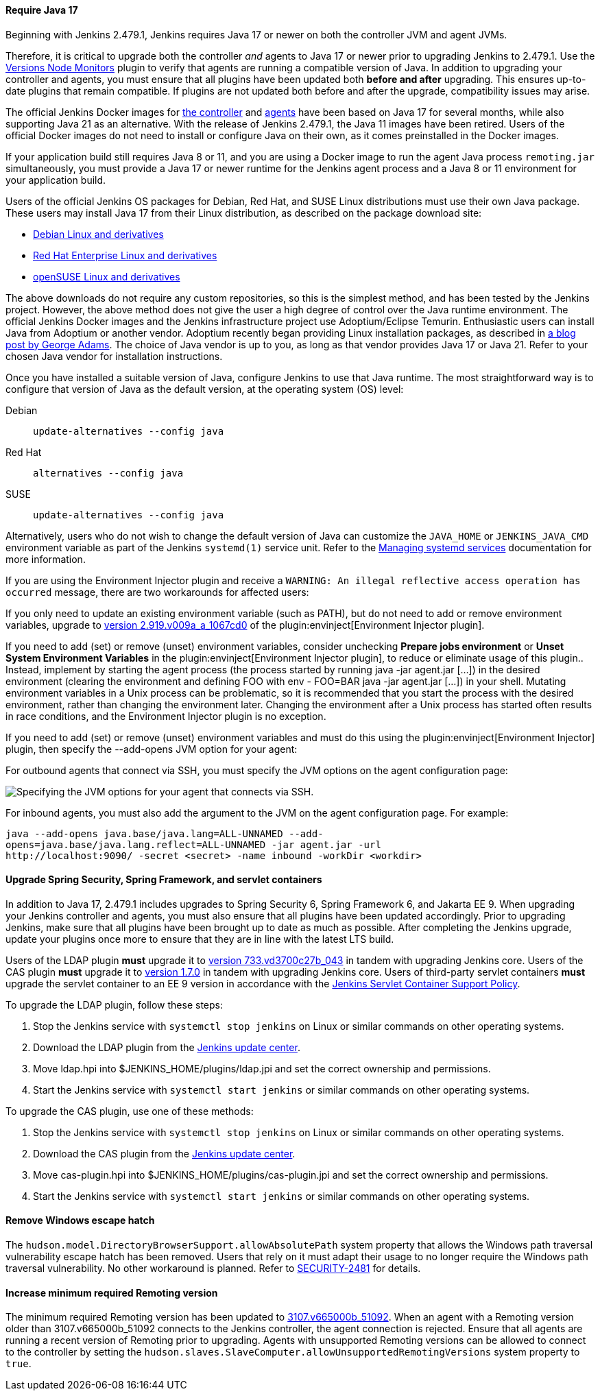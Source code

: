 ==== Require Java 17

Beginning with Jenkins 2.479.1, Jenkins requires Java 17 or newer on both the controller JVM and agent JVMs.

Therefore, it is critical to upgrade both the controller _and_ agents to Java 17 or newer prior to upgrading Jenkins to 2.479.1.
Use the link:https://plugins.jenkins.io/versioncolumn/[Versions Node Monitors] plugin to verify that agents are running a compatible version of Java.
In addition to upgrading your controller and agents, you must ensure that all plugins have been updated both *before and after* upgrading.
This ensures up-to-date plugins that remain compatible.
If plugins are not updated both before and after the upgrade, compatibility issues may arise.

The official Jenkins Docker images for link:https://hub.docker.com/r/jenkins/jenkins/[the controller] and link:https://hub.docker.com/r/jenkins/inbound-agent/[agents] have been based on Java 17 for several months, while also supporting Java 21 as an alternative.
With the release of Jenkins 2.479.1, the Java 11 images have been retired.
Users of the official Docker images do not need to install or configure Java on their own, as it comes preinstalled in the Docker images.

If your application build still requires Java 8 or 11, and you are using a Docker image to run the agent Java process `remoting.jar` simultaneously, you must provide a Java 17 or newer runtime for the Jenkins agent process and a Java 8 or 11 environment for your application build.

Users of the official Jenkins OS packages for Debian, Red Hat, and SUSE Linux distributions must use their own Java package.
These users may install Java 17 from their Linux distribution, as described on the package download site:

* link:https://pkg.jenkins.io/debian-stable/[Debian Linux and derivatives]
* link:https://pkg.jenkins.io/redhat-stable/[Red Hat Enterprise Linux and derivatives]
* link:https://pkg.jenkins.io/opensuse-stable/[openSUSE Linux and derivatives]

The above downloads do not require any custom repositories, so this is the simplest method, and has been tested by the Jenkins project.
However, the above method does not give the user a high degree of control over the Java runtime environment.
The official Jenkins Docker images and the Jenkins infrastructure project use Adoptium/Eclipse Temurin.
Enthusiastic users can install Java from Adoptium or another vendor.
Adoptium recently began providing Linux installation packages, as described in link:https://blog.adoptium.net/2021/12/eclipse-temurin-linux-installers-available/[a blog post by George Adams].
The choice of Java vendor is up to you, as long as that vendor provides Java 17 or Java 21.
Refer to your chosen Java vendor for installation instructions.

Once you have installed a suitable version of Java, configure Jenkins to use that Java runtime.
The most straightforward way is to configure that version of Java as the default version, at the operating system (OS) level:

Debian:: `update-alternatives --config java`
Red Hat:: `alternatives --config java`
SUSE:: `update-alternatives --config java`

Alternatively, users who do not wish to change the default version of Java can customize the `JAVA_HOME` or `JENKINS_JAVA_CMD` environment variable as part of the Jenkins `systemd(1)` service unit.
Refer to the link:/doc/book/system-administration/systemd-services/[Managing systemd services] documentation for more information.

If you are using the Environment Injector plugin and receive a `WARNING: An illegal reflective access operation has occurred` message, there are two workarounds for affected users:

If you only need to update an existing environment variable (such as PATH), but do not need to add or remove environment variables, upgrade to link:https://github.com/jenkinsci/envinject-plugin/releases/tag/2.919.v009a_a_1067cd0[version 2.919.v009a_a_1067cd0] of the plugin:envinject[Environment Injector plugin].

If you need to add (set) or remove (unset) environment variables, consider unchecking *Prepare jobs environment* or *Unset System Environment Variables* in the plugin:envinject[Environment Injector plugin], to reduce or eliminate usage of this plugin..
Instead, implement by starting the agent process (the process started by running java -jar agent.jar […]) in the desired environment (clearing the environment and defining FOO with env - FOO=BAR java -jar agent.jar […]) in your shell.
Mutating environment variables in a Unix process can be problematic, so it is recommended that you start the process with the desired environment, rather than changing the environment later.
Changing the environment after a Unix process has started often results in race conditions, and the Environment Injector plugin is no exception.

If you need to add (set) or remove (unset) environment variables and must do this using the plugin:envinject[Environment Injector] plugin, then specify the --add-opens JVM option for your agent:

For outbound agents that connect via SSH, you must specify the JVM options on the agent configuration page:

image::/images/post-images/2024/10/jvm-options-ssh.png[Specifying the JVM options for your agent that connects via SSH.]

For inbound agents, you must also add the argument to the JVM on the agent configuration page.
For example:
[source,bash]
----
java --add-opens java.base/java.lang=ALL-UNNAMED --add-
opens=java.base/java.lang.reflect=ALL-UNNAMED -jar agent.jar -url
http://localhost:9090/ -secret <secret> -name inbound -workDir <workdir>
----

==== Upgrade Spring Security, Spring Framework, and servlet containers

In addition to Java 17, 2.479.1 includes upgrades to Spring Security 6, Spring Framework 6, and Jakarta EE 9.
When upgrading your Jenkins controller and agents, you must also ensure that all plugins have been updated accordingly.
Prior to upgrading Jenkins, make sure that all plugins have been brought up to date as much as possible.
After completing the Jenkins upgrade, update your plugins once more to ensure that they are in line with the latest LTS build.

Users of the LDAP plugin **must** upgrade it to link:https://plugins.jenkins.io/ldap/releases/#version_733.vd3700c27b_043[version 733.vd3700c27b_043] in tandem with upgrading Jenkins core.
Users of the CAS plugin **must** upgrade it to link:https://plugins.jenkins.io/cas-plugin/releases/#version_1.7.0[version 1.7.0] in tandem with upgrading Jenkins core.
Users of third-party servlet containers **must** upgrade the servlet container to an EE 9 version in accordance with the link:https://www.jenkins.io/doc/book/platform-information/support-policy-servlet-containers/[Jenkins Servlet Container Support Policy].

To upgrade the LDAP plugin, follow these steps:

. Stop the Jenkins service with `systemctl stop jenkins` on Linux or similar commands on other operating systems.
. Download the LDAP plugin from the link:https://updates.jenkins.io/latest/ldap.hpi[Jenkins update center].
. Move ldap.hpi into $JENKINS_HOME/plugins/ldap.jpi and set the correct ownership and permissions.
. Start the Jenkins service with `systemctl start jenkins` or similar commands on other operating systems.

To upgrade the CAS plugin, use one of these methods:

. Stop the Jenkins service with `systemctl stop jenkins` on Linux or similar commands on other operating systems.
. Download the CAS plugin from the link:https://updates.jenkins.io/download/plugins/cas-plugin/1.7.0/cas-plugin.hpi[Jenkins update center].
. Move cas-plugin.hpi into $JENKINS_HOME/plugins/cas-plugin.jpi and set the correct ownership and permissions.
. Start the Jenkins service with `systemctl start jenkins` or similar commands on other operating systems.

// Intentionally not describing servlet container upgrade. Is that okay?

==== Remove Windows escape hatch

The `hudson.model.DirectoryBrowserSupport.allowAbsolutePath` system property that allows the Windows path traversal vulnerability escape hatch has been removed.
Users that rely on it must adapt their usage to no longer require the Windows path traversal vulnerability.
No other workaround is planned.
Refer to link:https://www.jenkins.io/security/advisory/2021-10-06/#SECURITY-2481[SECURITY-2481] for details.

==== Increase minimum required Remoting version

The minimum required Remoting version has been updated to link:https://github.com/jenkinsci/remoting/releases/tag/3107.v665000b_51092[3107.v665000b_51092].
When an agent with a Remoting version older than 3107.v665000b_51092 connects to the Jenkins controller, the agent connection is rejected.
Ensure that all agents are running a recent version of Remoting prior to upgrading.
Agents with unsupported Remoting versions can be allowed to connect to the controller by setting the `hudson.slaves.SlaveComputer.allowUnsupportedRemotingVersions` system property to `true`.
